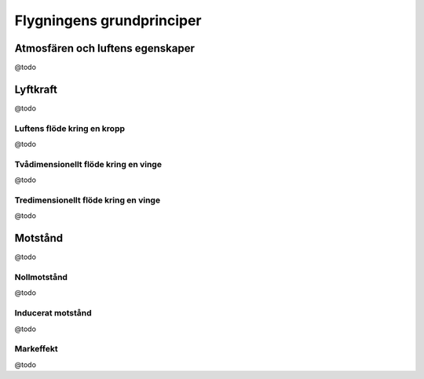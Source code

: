 -----------------
Flygningens grundprinciper
-----------------

Atmosfären och luftens egenskaper
---------------------------------

@todo


Lyftkraft
---------

@todo

Luftens flöde kring en kropp
............................

@todo

Tvådimensionellt flöde kring en vinge
....................................

@todo

Tredimensionellt flöde kring en vinge
....................................

@todo

Motstånd
--------

@todo

Nollmotstånd
............

@todo

Inducerat motstånd
..................

@todo

Markeffekt
....................................

@todo
